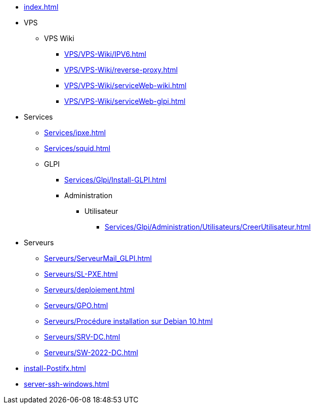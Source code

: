 * xref:index.adoc[]
* VPS
** VPS Wiki
*** xref:VPS/VPS-Wiki/IPV6.adoc[]
*** xref:VPS/VPS-Wiki/reverse-proxy.adoc[]
*** xref:VPS/VPS-Wiki/serviceWeb-wiki.adoc[]
*** xref:VPS/VPS-Wiki/serviceWeb-glpi.adoc[]
* Services
** xref:Services/ipxe.adoc[]
** xref:Services/squid.adoc[]
** GLPI
*** xref:Services/Glpi/Install-GLPI.adoc[]
*** Administration
**** Utilisateur
***** xref:Services/Glpi/Administration/Utilisateurs/CreerUtilisateur.adoc[]
* Serveurs
** xref:Serveurs/ServeurMail_GLPI.adoc[]
** xref:Serveurs/SL-PXE.adoc[]
** xref:Serveurs/deploiement.adoc[]
** xref:Serveurs/GPO.adoc[]
** xref:Serveurs/Procédure installation sur Debian 10.adoc[]
** xref:Serveurs/SRV-DC.adoc[]
** xref:Serveurs/SW-2022-DC.adoc[]
* xref:install-Postifx.adoc[]
* xref:server-ssh-windows.adoc[]

